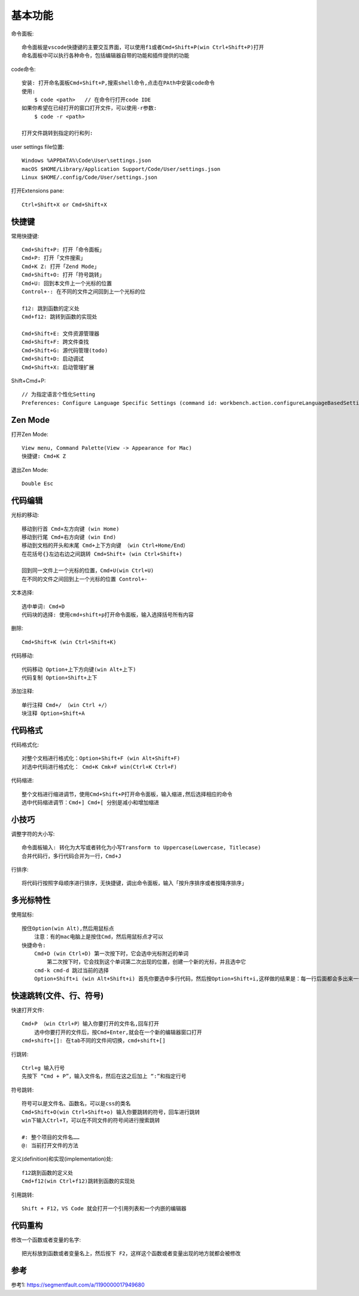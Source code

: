 基本功能
########

命令面板::

    命令面板是vscode快捷键的主要交互界面，可以使用f1或者Cmd+Shift+P(win Ctrl+Shift+P)打开
    命名面板中可以执行各种命令，包括编辑器自带的功能和插件提供的功能

code命令::

    安装: 打开命名面板Cmd+Shift+P,搜索shell命令,点击在PAth中安装code命令
    使用: 
        $ code <path>   // 在命令行打开code IDE
    如果你希望在已经打开的窗口打开文件，可以使用-r参数:
        $ code -r <path>

    打开文件跳转到指定的行和列:

user settings file位置::

    Windows %APPDATA%\Code\User\settings.json
    macOS $HOME/Library/Application Support/Code/User/settings.json
    Linux $HOME/.config/Code/User/settings.json


打开Extensions pane::

    Ctrl+Shift+X or Cmd+Shift+X

快捷键
==========

常用快捷键::

    Cmd+Shift+P: 打开「命令面板」
    Cmd+P: 打开「文件搜索」
    Cmd+K Z: 打开「Zend Mode」
    Cmd+Shift+O: 打开「符号跳转」
    Cmd+U: 回到本文件上一个光标的位置
    Control+-: 在不同的文件之间回到上一个光标的位

    f12: 跳到函数的定义处
    Cmd+f12: 跳转到函数的实现处
    
    Cmd+Shift+E: 文件资源管理器
    Cmd+Shift+F: 跨文件查找
    Cmd+Shift+G: 源代码管理(todo)
    Cmd+Shift+D: 启动调试
    Cmd+Shift+X: 启动管理扩展


Shift+Cmd+P::

    // 为指定语言个性化Setting
    Preferences: Configure Language Specific Settings (command id: workbench.action.configureLanguageBasedSettings)





Zen Mode
========

打开Zen Mode::

    View menu, Command Palette(View -> Appearance for Mac)
    快捷键: Cmd+K Z

退出Zen Mode::

    Double Esc





代码编辑
===========

光标的移动::

    移动到行首 Cmd+左方向键 (win Home)
    移动到行尾 Cmd+右方向键 (win End)
    移动到文档的开头和末尾 Cmd+上下方向键 （win Ctrl+Home/End）
    在花括号{}左边右边之间跳转 Cmd+Shift+ (win Ctrl+Shift+)

    回到同一文件上一个光标的位置，Cmd+U(win Ctrl+U) 
    在不同的文件之间回到上一个光标的位置 Control+-

文本选择::

    选中单词: Cmd+D
    代码块的选择: 使用cmd+shift+p打开命令面板，输入选择括号所有内容

删除::

    Cmd+Shift+K (win Ctrl+Shift+K)

代码移动::

    代码移动 Option+上下方向键(win Alt+上下)
    代码复制 Option+Shift+上下

添加注释::

    单行注释 Cmd+/ （win Ctrl +/）
    块注释 Option+Shift+A

代码格式
============

代码格式化::

    对整个文档进行格式化：Option+Shift+F (win Alt+Shift+F)
    对选中代码进行格式化： Cmd+K Cmk+F win(Ctrl+K Ctrl+F)

代码缩进::

    整个文档进行缩进调节，使用Cmd+Shift+P打开命令面板，输入缩进,然后选择相应的命令
    选中代码缩进调节：Cmd+] Cmd+[ 分别是减小和增加缩进


小技巧
========

调整字符的大小写::

    命令面板输入: 转化为大写或者转化为小写Transform to Uppercase(Lowercase, Titlecase)
    合并代码行，多行代码合并为一行，Cmd+J

行排序::

    将代码行按照字母顺序进行排序，无快捷键，调出命令面板，输入「按升序排序或者按降序排序」

多光标特性
============

使用鼠标::

    按住Option(win Alt),然后用鼠标点
        注意：有的mac电脑上是按住Cmd，然后用鼠标点才可以
    快捷命令:
        Cmd+D (win Ctrl+D) 第一次按下时，它会选中光标附近的单词
            第二次按下时，它会找到这个单词第二次出现的位置，创建一个新的光标，并且选中它
        cmd-k cmd-d 跳过当前的选择
        Option+Shift+i (win Alt+Shift+i) 首先你要选中多行代码，然后按Option+Shift+i,这样做的结果是：每一行后面都会多出来一个光标

快速跳转(文件、行、符号)
==========================

快速打开文件::

    Cmd+P （win Ctrl+P）输入你要打开的文件名,回车打开
        选中你要打开的文件后，按Cmd+Enter,就会在一个新的编辑器窗口打开
    cmd+shift+[]: 在tab不同的文件间切换，cmd+shift+[]

行跳转::

    Ctrl+g 输入行号
    先按下 “Cmd + P”，输入文件名，然后在这之后加上 “:”和指定行号

符号跳转::

    符号可以是文件名、函数名，可以是css的类名
    Cmd+Shift+O(win Ctrl+Shift+o) 输入你要跳转的符号，回车进行跳转
    win下输入Ctrl+T，可以在不同文件的符号间进行搜索跳转

    #: 整个项目的文件名……
    @: 当前打开文件的方法


定义(definition)和实现(implementation)处::

    f12跳到函数的定义处
    Cmd+f12(win Ctrl+f12)跳转到函数的实现处

引用跳转::

    Shift + F12，VS Code 就会打开一个引用列表和一个内嵌的编辑器




代码重构
===========

修改一个函数或者变量的名字::

    把光标放到函数或者变量名上，然后按下 F2，这样这个函数或者变量出现的地方就都会被修改


参考
====

参考1: https://segmentfault.com/a/1190000017949680





